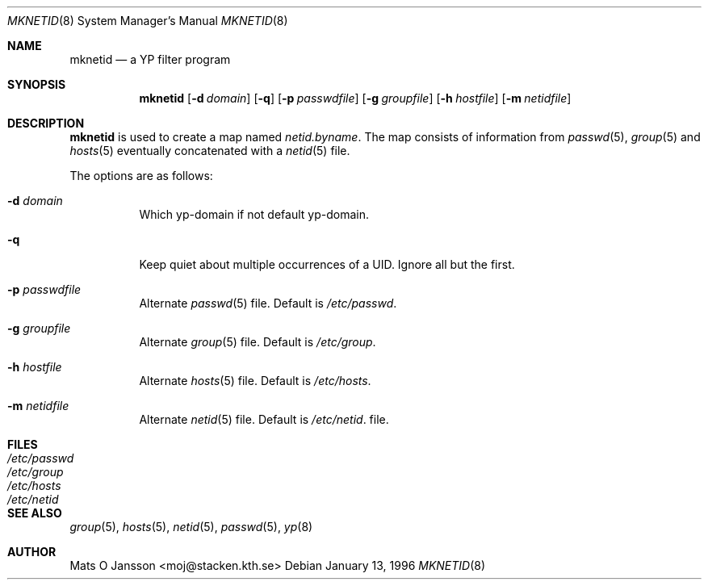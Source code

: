 .\"	$OpenBSD: mknetid.8,v 1.6 1999/06/05 22:18:25 aaron Exp $
.\" Copyright (c) 1996 Mats O Jansson <moj@stacken.kth.se>
.\" All rights reserved.
.\"
.\" Redistribution and use in source and binary forms, with or without
.\" modification, are permitted provided that the following conditions
.\" are met:
.\" 1. Redistributions of source code must retain the above copyright
.\"    notice, this list of conditions and the following disclaimer.
.\" 2. Redistributions in binary form must reproduce the above copyright
.\"    notice, this list of conditions and the following disclaimer in the
.\"    documentation and/or other materials provided with the distribution.
.\" 3. All advertising materials mentioning features or use of this software
.\"    must display the following acknowledgement:
.\"      This product includes software developed by Mats O Jansson
.\" 4. The name of the author may not be used to endorse or promote products
.\"    derived from this software without specific prior written permission.
.\"
.\" THIS SOFTWARE IS PROVIDED BY THE AUTHOR ``AS IS'' AND ANY EXPRESS
.\" OR IMPLIED WARRANTIES, INCLUDING, BUT NOT LIMITED TO, THE IMPLIED
.\" WARRANTIES OF MERCHANTABILITY AND FITNESS FOR A PARTICULAR PURPOSE
.\" ARE DISCLAIMED.  IN NO EVENT SHALL THE AUTHOR BE LIABLE FOR ANY
.\" DIRECT, INDIRECT, INCIDENTAL, SPECIAL, EXEMPLARY, OR CONSEQUENTIAL
.\" DAMAGES (INCLUDING, BUT NOT LIMITED TO, PROCUREMENT OF SUBSTITUTE GOODS
.\" OR SERVICES; LOSS OF USE, DATA, OR PROFITS; OR BUSINESS INTERRUPTION)
.\" HOWEVER CAUSED AND ON ANY THEORY OF LIABILITY, WHETHER IN CONTRACT, STRICT
.\" LIABILITY, OR TORT (INCLUDING NEGLIGENCE OR OTHERWISE) ARISING IN ANY WAY
.\" OUT OF THE USE OF THIS SOFTWARE, EVEN IF ADVISED OF THE POSSIBILITY OF
.\" SUCH DAMAGE.
.\"
.Dd January 13, 1996
.Dt MKNETID 8
.Os
.Sh NAME
.Nm mknetid
.Nd a YP filter program
.Sh SYNOPSIS
.Nm mknetid
.Op Fl d Ar domain
.Op Fl q
.Op Fl p Ar passwdfile
.Op Fl g Ar groupfile
.Op Fl h Ar hostfile
.Op Fl m Ar netidfile
.Sh DESCRIPTION
.Nm
is used to create a map named
.Ar netid.byname .
The map consists of information from
.Xr passwd 5 ,
.Xr group 5
and
.Xr hosts 5
eventually concatenated with a
.Xr netid 5
file.
.Pp
The options are as follows:
.Bl -tag -width indent
.It Fl d Ar domain
Which yp-domain if not default yp-domain.
.It Fl q
Keep quiet about multiple occurrences of a UID. Ignore all but the first.
.It Fl p Ar passwdfile
Alternate
.Xr passwd 5
file. Default is
.Pa /etc/passwd .
.It Fl g Ar groupfile
Alternate
.Xr group 5
file. Default is
.Pa /etc/group .
.It Fl h Ar hostfile
Alternate
.Xr hosts 5
file. Default is
.Pa /etc/hosts .
.It Fl m Ar netidfile
Alternate
.Xr netid 5
file. Default is
.Pa /etc/netid .
file.
.El
.Sh FILES
.Bl -tag -width /etc/passwd -compact
.It Pa /etc/passwd
.It Pa /etc/group
.It Pa /etc/hosts
.It Pa /etc/netid
.El
.Sh SEE ALSO
.Xr group 5 ,
.Xr hosts 5 ,
.Xr netid 5 ,
.Xr passwd 5 ,
.Xr yp 8
.Sh AUTHOR
Mats O Jansson <moj@stacken.kth.se>
